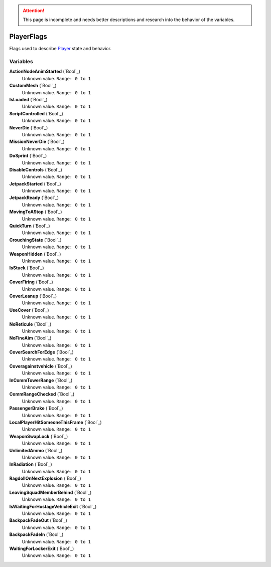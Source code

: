 
.. attention:: This page is incomplete and needs better descriptions and research into the behavior of the variables.


PlayerFlags
********************************************************
Flags used to describe `Player`_ state and behavior.

Variables
========================================================

**ActionNodeAnimStarted** (`Bool`_)
    Unknown value. ``Range: 0 to 1``

**CustomMesh** (`Bool`_)
    Unknown value. ``Range: 0 to 1``

**IsLoaded** (`Bool`_)
    Unknown value. ``Range: 0 to 1``

**ScriptControlled** (`Bool`_)
    Unknown value. ``Range: 0 to 1``

**NeverDie** (`Bool`_)
    Unknown value. ``Range: 0 to 1``

**MissionNeverDie** (`Bool`_)
    Unknown value. ``Range: 0 to 1``

**DoSprint** (`Bool`_)
    Unknown value. ``Range: 0 to 1``

**DisableControls** (`Bool`_)
    Unknown value. ``Range: 0 to 1``

**JetpackStarted** (`Bool`_)
    Unknown value. ``Range: 0 to 1``

**JetpackReady** (`Bool`_)
    Unknown value. ``Range: 0 to 1``

**MovingToAStop** (`Bool`_)
    Unknown value. ``Range: 0 to 1``

**QuickTurn** (`Bool`_)
    Unknown value. ``Range: 0 to 1``

**CrouchingState** (`Bool`_)
    Unknown value. ``Range: 0 to 1``

**WeaponHidden** (`Bool`_)
    Unknown value. ``Range: 0 to 1``

**IsStuck** (`Bool`_)
    Unknown value. ``Range: 0 to 1``

**CoverFiring** (`Bool`_)
    Unknown value. ``Range: 0 to 1``

**CoverLeanup** (`Bool`_)
    Unknown value. ``Range: 0 to 1``

**UseCover** (`Bool`_)
    Unknown value. ``Range: 0 to 1``

**NoReticule** (`Bool`_)
    Unknown value. ``Range: 0 to 1``

**NoFineAim** (`Bool`_)
    Unknown value. ``Range: 0 to 1``

**CoverSearchForEdge** (`Bool`_)
    Unknown value. ``Range: 0 to 1``

**Coveragainstvehicle** (`Bool`_)
    Unknown value. ``Range: 0 to 1``

**InCommTowerRange** (`Bool`_)
    Unknown value. ``Range: 0 to 1``

**CommRangeChecked** (`Bool`_)
    Unknown value. ``Range: 0 to 1``

**PassengerBrake** (`Bool`_)
    Unknown value. ``Range: 0 to 1``

**LocalPlayerHitSomeoneThisFrame** (`Bool`_)
    Unknown value. ``Range: 0 to 1``

**WeaponSwapLock** (`Bool`_)
    Unknown value. ``Range: 0 to 1``

**UnlimitedAmmo** (`Bool`_)
    Unknown value. ``Range: 0 to 1``

**InRadiation** (`Bool`_)
    Unknown value. ``Range: 0 to 1``

**RagdollOnNextExplosion** (`Bool`_)
    Unknown value. ``Range: 0 to 1``

**LeavingSquadMemberBehind** (`Bool`_)
    Unknown value. ``Range: 0 to 1``

**IsWaitingForHostageVehicleExit** (`Bool`_)
    Unknown value. ``Range: 0 to 1``

**BackpackFadeOut** (`Bool`_)
    Unknown value. ``Range: 0 to 1``

**BackpackFadeIn** (`Bool`_)
    Unknown value. ``Range: 0 to 1``

**WaitingForLockerExit** (`Bool`_)
    Unknown value. ``Range: 0 to 1``

.. _`Bitfield`: ./PrimitiveTypes.html
.. _`Player`: ./Player.html
